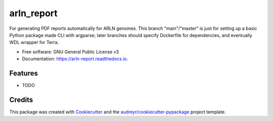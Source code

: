 ===========
arln_report
===========


.. image:: https://img.shields.io/pypi/v/arln_report.svg
        :target: https://pypi.python.org/pypi/arln_report

.. image:: https://img.shields.io/travis/mackellardrew/arln_report.svg
        :target: https://travis-ci.com/mackellardrew/arln_report

.. image:: https://readthedocs.org/projects/arln-report/badge/?version=latest
        :target: https://arln-report.readthedocs.io/en/latest/?version=latest
        :alt: Documentation Status




For generating PDF reports automatically for ARLN genomes.  This branch "main"/"master" is just for setting up a basic Python package made CLI with argparse; later branches should specify Dockerfile for dependencies, and eventually WDL wrapper for Terra.


* Free software: GNU General Public License v3
* Documentation: https://arln-report.readthedocs.io.


Features
--------

* TODO

Credits
-------

This package was created with Cookiecutter_ and the `audreyr/cookiecutter-pypackage`_ project template.

.. _Cookiecutter: https://github.com/audreyr/cookiecutter
.. _`audreyr/cookiecutter-pypackage`: https://github.com/audreyr/cookiecutter-pypackage
